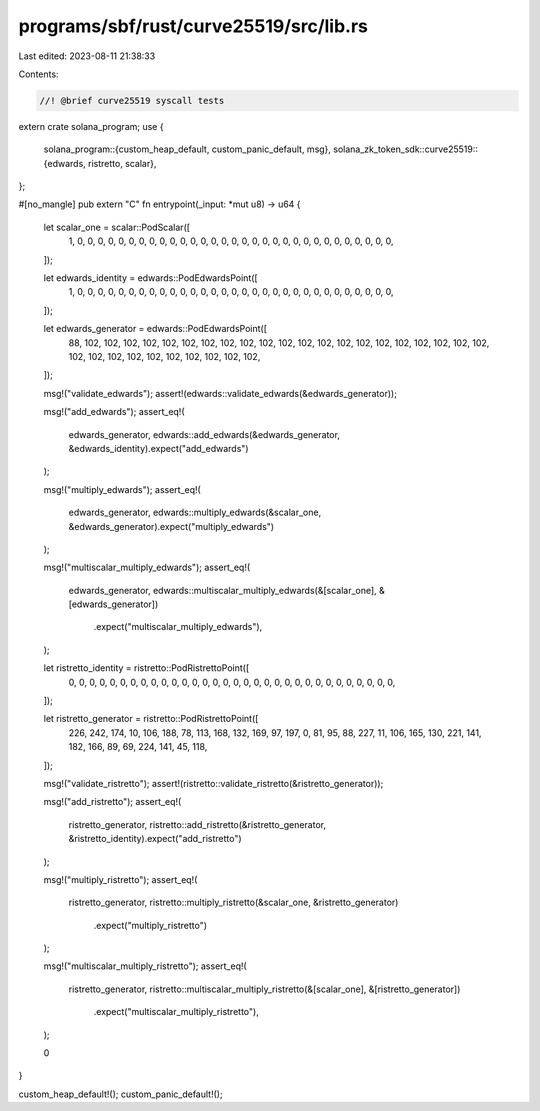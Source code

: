 programs/sbf/rust/curve25519/src/lib.rs
=======================================

Last edited: 2023-08-11 21:38:33

Contents:

.. code-block:: rs

    //! @brief curve25519 syscall tests

extern crate solana_program;
use {
    solana_program::{custom_heap_default, custom_panic_default, msg},
    solana_zk_token_sdk::curve25519::{edwards, ristretto, scalar},
};

#[no_mangle]
pub extern "C" fn entrypoint(_input: *mut u8) -> u64 {
    let scalar_one = scalar::PodScalar([
        1, 0, 0, 0, 0, 0, 0, 0, 0, 0, 0, 0, 0, 0, 0, 0, 0, 0, 0, 0, 0, 0, 0, 0, 0, 0, 0, 0, 0, 0,
        0, 0,
    ]);

    let edwards_identity = edwards::PodEdwardsPoint([
        1, 0, 0, 0, 0, 0, 0, 0, 0, 0, 0, 0, 0, 0, 0, 0, 0, 0, 0, 0, 0, 0, 0, 0, 0, 0, 0, 0, 0, 0,
        0, 0,
    ]);

    let edwards_generator = edwards::PodEdwardsPoint([
        88, 102, 102, 102, 102, 102, 102, 102, 102, 102, 102, 102, 102, 102, 102, 102, 102, 102,
        102, 102, 102, 102, 102, 102, 102, 102, 102, 102, 102, 102, 102, 102,
    ]);

    msg!("validate_edwards");
    assert!(edwards::validate_edwards(&edwards_generator));

    msg!("add_edwards");
    assert_eq!(
        edwards_generator,
        edwards::add_edwards(&edwards_generator, &edwards_identity).expect("add_edwards")
    );

    msg!("multiply_edwards");
    assert_eq!(
        edwards_generator,
        edwards::multiply_edwards(&scalar_one, &edwards_generator).expect("multiply_edwards")
    );

    msg!("multiscalar_multiply_edwards");
    assert_eq!(
        edwards_generator,
        edwards::multiscalar_multiply_edwards(&[scalar_one], &[edwards_generator])
            .expect("multiscalar_multiply_edwards"),
    );

    let ristretto_identity = ristretto::PodRistrettoPoint([
        0, 0, 0, 0, 0, 0, 0, 0, 0, 0, 0, 0, 0, 0, 0, 0, 0, 0, 0, 0, 0, 0, 0, 0, 0, 0, 0, 0, 0, 0,
        0, 0,
    ]);

    let ristretto_generator = ristretto::PodRistrettoPoint([
        226, 242, 174, 10, 106, 188, 78, 113, 168, 132, 169, 97, 197, 0, 81, 95, 88, 227, 11, 106,
        165, 130, 221, 141, 182, 166, 89, 69, 224, 141, 45, 118,
    ]);

    msg!("validate_ristretto");
    assert!(ristretto::validate_ristretto(&ristretto_generator));

    msg!("add_ristretto");
    assert_eq!(
        ristretto_generator,
        ristretto::add_ristretto(&ristretto_generator, &ristretto_identity).expect("add_ristretto")
    );

    msg!("multiply_ristretto");
    assert_eq!(
        ristretto_generator,
        ristretto::multiply_ristretto(&scalar_one, &ristretto_generator)
            .expect("multiply_ristretto")
    );

    msg!("multiscalar_multiply_ristretto");
    assert_eq!(
        ristretto_generator,
        ristretto::multiscalar_multiply_ristretto(&[scalar_one], &[ristretto_generator])
            .expect("multiscalar_multiply_ristretto"),
    );

    0
}

custom_heap_default!();
custom_panic_default!();


